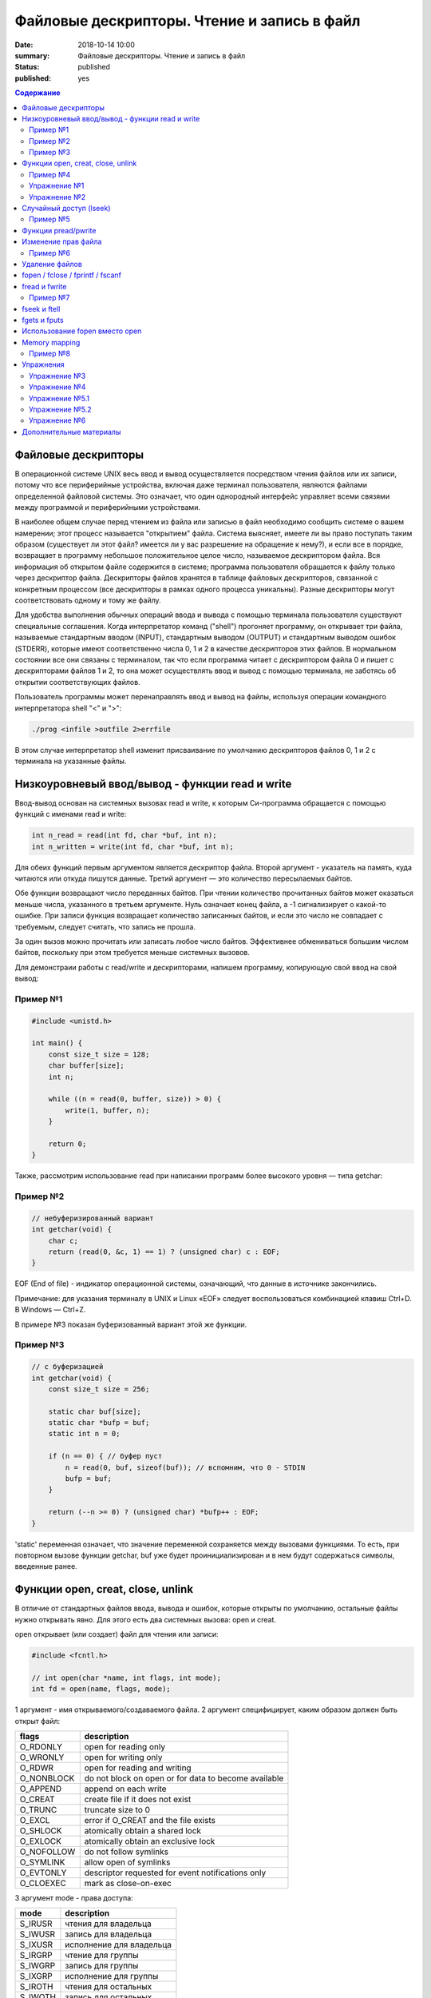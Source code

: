 Файловые дескрипторы. Чтение и запись в файл
############################################

:date: 2018-10-14 10:00
:summary: Файловые дескрипторы. Чтение и запись в файл
:status: published
:published: yes

.. default-role:: code

.. contents:: Содержание

.. role:: c(code)
   :language: c

Файловые дескрипторы
====================

В операционной системе UNIX весь ввод и вывод осуществляется посредством чтения файлов или их записи, потому что все периферийные устройства, включая даже терминал пользователя, являются файлами определенной файловой системы. Это означает, что один однородный интерфейс управляет всеми связями между программой и периферийными устройствами.

В наиболее общем случае перед чтением из файла или записью в файл необходимо сообщить системе о вашем намерении; этот процесс называется "открытием" файла. Система выясняет, имеете ли вы право поступать таким образом (существует ли этот файл? имеется ли у вас разрешение на обращение к нему?), и если все в порядке, возвращает в программу небольшое положительное целое число, называемое дескриптором файла. Вся информация об открытом файле содержится в системе; программа пользователя обращается к файлу только через дескриптор файла. Дескрипторы файлов хранятся в таблице файловых дескрипторов, связанной с конкретным процессом (все дескрипторы в рамках одного процесса уникальны). Разные дескрипторы могут соответствовать одному и тому же файлу.

Для удобства выполнения обычных операций ввода и вывода с помощью терминала пользователя существуют специальные соглашения. Когда интерпретатор команд ("shell") прогоняет программу, он открывает три файла, называемые стандартным вводом (INPUT), стандартным выводом (OUTPUT) и стандартным выводом ошибок (STDERR), которые имеют соответственно числа 0, 1 и 2 в качестве дескрипторов этих файлов. В нормальном состоянии все они связаны с терминалом, так что если программа читает с дескриптором файла 0 и пишет с дескрипторами файлов 1 и 2, то она может осуществлять ввод и вывод с помощью терминала, не заботясь об открытии соответствующих файлов.

Пользователь программы может перенаправлять ввод и вывод на файлы, используя операции командного интерпретатора shell "<" и ">":

.. code-block:: c

    ./prog <infile >outfile 2>errfile

В этом случае интерпретатор shell изменит присваивание по умолчанию дескрипторов файлов 0, 1 и 2 с терминала на указанные файлы.


Низкоуровневый ввод/вывод - функции read и write
================================================

Ввод-вывод основан на системных вызовах read и write, к которым Си-программа обращается с помощью функций с именами read и write:

.. code-block:: c

    int n_read = read(int fd, char *buf, int n);
    int n_written = write(int fd, char *buf, int n);

Для обеих функций первым аргументом является дескриптор файла. Второй аргумент - указатель на память, куда читаются или откуда пишутся данные. Третий аргумент — это количество пересылаемых байтов.

Обе функции возвращают число переданных байтов. При чтении количество прочитанных байтов может оказаться меньше числа, указанного в третьем аргументе. Нуль означает конец файла, а -1 сигнализирует о какой-то ошибке. При записи функция возвращает количество записанных байтов, и если это число не совпадает с требуемым, следует считать, что запись не прошла.

За один вызов можно прочитать или записать любое число байтов.
Эффективнее обмениваться большим числом байтов, поскольку при этом требуется меньше системных вызовов.

Для демонстраии работы с read/write и дескрипторами, напишем программу, копирующую свой ввод на свой вывод:

Пример №1
---------

.. code-block:: c

    #include <unistd.h>

    int main() {
        const size_t size = 128;
        char buffer[size];
        int n;

        while ((n = read(0, buffer, size)) > 0) {
            write(1, buffer, n);
        }

        return 0;
    }

Также, рассмотрим использование read при написании программ более высокого уровня — типа getchar:

Пример №2
---------

.. code-block:: c

    // небуферизированный вариант
    int getchar(void) {
        char c;
        return (read(0, &c, 1) == 1) ? (unsigned char) c : EOF;
    }

EOF (End of file) - индикатор операционной системы, означающий, что данные в источнике закончились.

Примечание: для указания терминалу в UNIX и Linux «EOF» следует воспользоваться комбинацией клавиш Ctrl+D. В Windows — Ctrl+Z.

В примере №3 показан буферизованный вариант этой же функции.

Пример №3
---------

.. code-block:: c

    // с буферизацией
    int getchar(void) {
        const size_t size = 256;

        static char buf[size];
        static char *bufp = buf;
        static int n = 0;

        if (n == 0) { // буфер пуст
            n = read(0, buf, sizeof(buf)); // вспомним, что 0 - STDIN
            bufp = buf;
        }

        return (--n >= 0) ? (unsigned char) *bufp++ : EOF;
    }

'static' переменная означает, что значение переменной сохраняется между вызовами функциями. То есть, при повторном вызове функции getchar, buf уже будет проинициализирован и в нем будут содержаться символы, введенные ранее.


Функции open, creat, close, unlink
==================================

В отличие от стандартных файлов ввода, вывода и ошибок, которые открыты по умолчанию, остальные файлы нужно открывать явно. Для этого есть два системных вызова: open и creat.

open открывает (или создает) файл для чтения или записи:

.. code-block:: c

    #include <fcntl.h>

    // int open(char *name, int flags, int mode);
    int fd = open(name, flags, mode);

1 аргумент - имя открываемого/создаваемого файла.
2 аргумент специфицирует, каким образом должен быть открыт файл:

============   ======================================================
flags           description
============   ======================================================
O_RDONLY        open for reading only
O_WRONLY        open for writing only
O_RDWR          open for reading and writing
O_NONBLOCK      do not block on open or for data to become available
O_APPEND        append on each write
O_CREAT         create file if it does not exist
O_TRUNC         truncate size to 0
O_EXCL          error if O_CREAT and the file exists
O_SHLOCK        atomically obtain a shared lock
O_EXLOCK        atomically obtain an exclusive lock
O_NOFOLLOW      do not follow symlinks
O_SYMLINK       allow open of symlinks
O_EVTONLY       descriptor requested for event notifications only
O_CLOEXEC       mark as close-on-exec
============   ======================================================

3 аргумент mode - права доступа:

=======  ============================
mode      description
=======  ============================
S_IRUSR   чтения для владельца
S_IWUSR   запись для владельца
S_IXUSR   исполнение для владельца
S_IRGRP   чтение для группы
S_IWGRP   запись для группы
S_IXGRP   исполнение для группы
S_IROTH   чтения для остальных
S_IWOTH   запись для остальных
S_IXOTH   исполнение для остальных
=======  ============================

Для flags и mode можно использовать побитовое OR для сложения модификаторов: O_RDWR | O_CREAT.

Функция возвращает дескриптор файла (>= 0 - согласно документации), и -1, при неудаче.

Чтобы открыть существующий файл только на чтение, можно написать:

.. code-block:: c

    int fd = open(name, O_RDONLY, 0);

Создание нового файла или перезапись старого обеспечивает системный вызов creat:

.. code-block:: c

    // int creat(char *name, int mode);
    int fd = creat(name, mode);

Функция creat возвращает дескриптор файла, если файл создан, и -1, если по каким-либо причинам файл создать не удалось. Если файл уже существует. creat «обрежет» его до нулевой длины, что равносильно выбрасыванию предыдущего содержимого данного файла; создание уже существующего файла не является ошибкой.

Если строится новый файл, то creat его создаст с правами доступа, специфицированными в аргументе mode. В системе UNIX с каждым файлом ассоциированы девять бит, содержащие информацию о правах пользоваться этим файлом для чтения, записи и исполнения лицам трех категорий: собственнику файла, определенной им группе лиц, и всем остальным. Таким образом, права доступа удобно специфицировать с помощью трех восьмеричных цифр. Например, 0755 специфицирует чтение, запись и право исполнения собственнику файла, а также чтение и право исполнения группе и всем остальным.

Напишем упрощенную версию программы cp (cp trg src) - копирование файла:

Пример №4
---------

.. code-block:: c

    #include <unistd.h>
    #include <stdio.h> // perror
    #include <fcntl.h>

    int main(int argc, char *argv[]) {
        int f1, f2, n;
        const size_t size = 512;
        char buf[size];
        int f2_perms = 0666; // RW rights

        if (argc != 3) {
            perror("Example: ./cp src_file trg_file");
            return -1;
        }
        if ((f1 = open(argv[1], O_RDONLY, 0)) == -1) {
            perror("Can't open src_file");
            return -1;
        }
        if ((f2 = creat(argv[2], f2_perms)) == -1) {
            close(f1);
            perror("Can't create trg_file");
            return -2;
        }
        while ((n = read(f1, buf, size)) > 0) {
            if (write(f2, buf, n) != n) {
                close(f1);
                close(f2);
                perror("Error when cp src_file trg_file");
                return -3;
            }
        }
        close(f1); // закрывает открытый дескриптор
        close(f2); // возвращает 0 — при успешном закрытии, и значение меньше 0 — при ошибке
        return 0;
    }

Функция perror пишет сообщение в STDERR. Данная программа создает файл вывода с фиксированными правами доступа, определяемыми кодом 0666. С помощью утилиты stat мы можем проверить права файла.

Имеется ограничение на количество одновременно открытых в программе файлов. Любая программа, которая намеревается работать с большим количеством файлов, должна быть готова повторно использовать их дескрипторы.

Упражнение №1
-------------

Узнать допустимое количество одновременно открытых в программе файлов, написав си код.

На самом деле, узнать максимальное количество открытых файлов можно с помощью команды ulimit:

.. code-block:: c

    ulimit -n

Функция close(int fd) разрывает связь между файловым дескриптором и открытым файлом и освобождает дескриптор для его применения с другим файлом. Завершение программы при помощи exit или return в главной программе закрывает все открытые файлы.

Упражнение №2
-------------

Напишите программу cat (использовать функции: read, write, open, close). Например, функция 'cat x.c y.c' направит в стандартный вывод содержимое файлов x.c и y.c


Случайный доступ (lseek)
========================

Ввод-вывод обычно бывает последовательным, т.е. каждая новая операция чтения-записи обрабатывает позицию файла, следующую за обработанной в предыдущей операции (чтения-записи). При желании, файл можно читать в произвольном порядке. Системный вызов lseek предоставляет способ передвигаться по файлу, не читая и не записывая данные. Так, функция с прототипом

.. code-block:: c

    long lseek(int fd, long offset, int origin);

в файле с дескриптором fd устанавливает текущую позицию, смещая ее на величину offset относительно места, задаваемого значением origin. Значения параметра origin 0 (SEEK_SET), 1 (SEEK_CUR) или 2 (SEEK_END) означают, что на величину offset отступают соответственно от начала, текущей позиции или конца файла:

Пример №5
---------

.. code-block:: c

    // чтение n байт c позиции pos
    int get(int fd, long pos, char *buf, int n) {
        if (lseek(fd, pos, 0) >= 0) { // установка позиции
            return read(fd, buf, n);
        } else {
            return -1;
        }
    }

lseek может быть полезна и в других сценариях:

.. code-block:: c

    int pos = lseek(file, 0, SEEK_CUR); // определение текущей позиции в файле
    int size = lseek(file, 0, SEEK_END); // определение размера файла


Функции pread/pwrite
====================

.. code-block:: c

    ssize_t pread(int fd, void *buff, size_t count, off_t offset);
    ssize_t pwrite(int fd, const void *buff, size_t count, off_t offset);

Функция pread считывает из файла, с дескриптором fd, смещением offset, количество байт count в буфер buff. Функция pwrite работает аналогично, но для записи.


Изменение прав файла
====================

.. code-block:: c

    int chmod(const char *path, mode_t mode);
    int fchmod(int fildes, mode_t mode);

Как видно из определения, функция chmod изменяет права файла по его пути, а функция fchmod — по его файловому дескриптору. В случае успешного изменения прав, возвращают 0, в случае ошибки -1. Для параметра mode определены макросы, описанные выше вместе с функцией open.

Пример №6
---------

.. code-block:: c

    #include <stdio.h>
    #include <fcntl.h>
    #include <string.h>
     
    int main(int argc, char *argv[]) {
        // Изменить права для файла 1.txt по его пути
        chmod("1.txt", S_IRUSR | S_IWUSR | S_IXUSR);
        // Изменить права для файла 2.txt по его пути
        int file = open("2.txt", O_RDWR);
        close(file);
    }


Удаление файлов
===============

Удаление файла.

.. code-block:: c

    int remove(const char* filename);

Возвращает 0 — в случае успеха, и -1 в случае ошибки.

Функция

.. code-block:: c

    unlink(char *name)

удаляет имя из файловой системы и уменьшение счетчика ссылок на файл на 1. При достижении счетчика 0 файл удаляется из системы.

Если аргумент - имя файла, то функции remove, unlink отрабатывают одинакого. unlink является Posix функцией, хоть и есть на Windows.


fopen / fclose / fprintf / fscanf
=================================

Существует еще один способ работы с файлами через структуру FILE, определенную в <stdio.h>.

.. code-block:: c

    FILE *fopen (const char *filename, const char *mode);
    int fclose(FILE *fp);
    int fprintf(FILE *fp, const char *format, …);
    int fscanf(FILE *fp, const char *format, …);

.. code-block:: c

    FILE *f = fopen("file1.txt", "r");

fopen -- функция из стандартной библиотеки. Первый параметр -- имя файла (в текущем каталоге). Второй параметр задает режим открытия файла; в данном случае "r" означает, что файл будет открыт только для чтения. 
Возможные modes: r, w, a, r+, w+, a+.
Эта функция возвращает ненулевой указатель, если открытие прошло успешно и возвращает NULL, если произошла ошибка. Ошибка может возникать в следующих ситуациях:
1) не существует файла
2) у программы недостаточно прав доступа для работы с файлом

Считывание файла:

.. code-block:: c

    fscanf(f, "%s", ptr);

Эта функция работает аналогично функции scanf.

Если мы хотим записать в файл что-то, то мы должны сначала открыть его на запись:

.. code-block:: c

    FILE *f = fopen("file2.html", "w"); // открыть на дозапись - "а", append

Затем можно использовать функцию fprintf(f, ...). Аналог printf(...);

Закрытие файла:

.. code-block:: c

    fclose(f);

Зачем использовать **fclose**? Запись производится в буфер (не сразу на диск). Только тогда, когда буфер будет заполнен до конца, он будет сразу весь записан на жесткий диск (данные могут не сохраниться на диске при fprintf). Помнить: **буферизация**!

.. code-block:: c

    fflush(f)

**fflush** "проталкивает" буфер в файл.

Стандартные константы:

.. code-block:: c

    FILE *stdin
    FILE *stdout
    FILE *stderr

Так как интерфейс за обращением к вводу/выводу тот же, что и при записи в файл, то этим можно воспользоваться при написании программы для работы с файлами. Например, для отладки программы можно выводить информацию на экран монитора, а не в файл.

Еще о модификаторах:

.. code-block:: c

    fopen("file1.txt", "wt"); // откроет файл как текстовый файл, 't' можно опустить
    fopen("file1.txt", "wb"); // откроет файл как бинарный файл

Стоит упомянуть аналог функции gets для работы с файлами:

.. code-block:: c

    char *fgets(char *buffer, size_t length, FILE *file);

buffer - это указатель на буфер, в который мы читаем;
length - это размер буфера;
file - это файл, из которого мы читаем (если читаем с клавиатуры, то разумно использовать stdin).
Функция возвращает строку.


fread и fwrite
==============

Не все файлы выглядят как текст. В файле могут быть записаны числовые данные и мы можем их считать вызовом одной функцией fread:

.. code-block:: c

    size_t fread(void *ptr, size_t size, size_t nelts, FILE *f);

void \*ptr -- указатель на ту область памяти, в которую мы читаем
size_t size -- размер элемента, который мы читаем
size_t nelts -- максимальное количество элементов, которые можно записать
FILE \*f -- файл, из которого читаем
size_t fread() -- сама функция возвращает количество элементов, которые удалось прочитать

Есть парная функция:

.. code-block:: c

    size_t fwrite(const void *ptr, size_t size, size_t nelts, FILE *F);

Аналогично fread эта функция возвращает количество элементов, которые удалось записать.
Тут параметр nelts просто показывает, сколько элементов надо вывести.

Пример №7
---------

.. code-block:: c

    #include <stdio.h>

    int main() {
        FILE *fp = fopen("tmp_file.bin", "w");
        int elems[] = {0, 1, 2, 3};
        int rc = fwrite(elems, sizeof(int), 4, fp);
        fclose(fp);

        int elems_out[4];
        fp = fopen("tmp_file.bin", "r");
        rc = fread(elems_out, sizeof(int), 4, fp);

        for (int i = 0; i < 4; ++i) {
           printf("%d ", elems_out[i]);
        }
        printf("\n");
        fclose(fp);
        return 0;
    }


fseek и ftell
=============

Чтобы переместиться на нужную позицию в файле используется функция **fseek**:

.. code-block:: c

    int fseek(FILE *f, long offset, int flag);

FILE \*f - файл, в котором передвигаемся
long offset - количество байтов для отступа, отступ производится в соответствии с 3-м параметром
int flag - позиция, от которой будет совершен отступ. в стандартной библиотеке C для этого параметра определены 3 константы:

.. code-block:: c

    SEEK_SET - начало файла
    SEEK_CUR - текущас позиция
    SEEK_END - конец файла

Функция возвращает ноль, если операция прошло успешно, иначе возвращается ненулевое значение.

Еще одна полезная функция может определить текущее положение в файле:

.. code-block:: c

    long int ftell(FILE *f);


fgets и fputs
=============

.. code-block:: c

    char *fgets(char *line, int maxline, FILE *fp)
    int fputs(char *line, FILE *fp)

Функция **fgets** читает следующую строку ввода (включая и символ новой строки) из файла fp в массив line, причем она может прочитать не более maxline-1 символов. Переписанная строка дополняется '\0'. Обычно fgets возвращает line, а по исчерпании файла или в случае ошибки NULL.

Функция вывода fputs пишет строку в файл. Функция возвращает EOF, если возникла ошибка, и нуль в противном случае.


Использование fopen вместо open
===============================

Для работы с файлами у нас есть несколько механизмов. open является низкоуровневой функцией, взаимодействующей с ОС, тогда как fopen определен в stdio.h и предоставляет более богатое поведение. Перечислим несколько пунктов, когда стоит использовать fopen вместо open:

1) **fopen** предоставляет вам буферизацию ввода-вывода, которая может оказаться намного быстрее, чем то, что вы делаете с помощью open
2) **fopen** выполняет перевод строки, если файл не открывается в двоичном режиме, что может быть очень полезно, если ваша программа когда-либо портирована в среду, отличную от Unix
3) FILE* дает вам возможность использовать **fscanf** и другие функции stdio
4) Ваш код может когда-нибудь быть перенесен на другую платформу, которая поддерживает только ANSI C и не поддерживает функцию open


Memory mapping
==============

.. code-block:: c

    void * mmap(void *start, size_t length, int prot, int flags, int fd, off_t offset);
    int munmap(void *start, size_t length);

Функция **mmap** отражает length байтов, начиная со смещения offset файла, определенного файловым дескриптором fd, в память, начиная с адреса start. Местоположение отраженных данных возвращается самой функцией **mmap**.

Рассмотрим следующий пример. Программа открывает файл, создавая его, если он прежде не существовал. Третий параметр указывает режим доступа для чтения и записи. Поскольку мы не знаем длину файла, мы используем lseek , чтобы гарантировать, что файл является достаточно большим, чтобы сохранить целое число. После чего возвращаемся к началу файла.

Программа отображает файл и затем закрывает дескриптор файла, потому что он больше не нужен. Программа пишет случайное целое число в отображаемую память, таким образоми в файл, и освобождает отображаемую память. Вызов munmap ненужен, потому что Linux автоматически освободил бы отображаемую память и файл, когда программа завершится.

Пример №8
---------

.. code-block:: c

    #include <stdlib.h>
    #include <stdio.h>
    #include <fcntl.h>
    #include <sys/mman.h>
    #include <sys/stat.h>
    #include <time.h>
    #include <unistd.h>

    // Возвратить случайное число из диапазона [low, high]
    int random_range (unsigned const low, unsigned const high) {
        unsigned const range = high - low + 1;
        return low + (int) (((double) range) * rand () / (RAND_MAX + 1.0));
    }

    int main (int argc, char* const argv[]) {
        const size_t file_length = 256;

        // Инициализируем генератор случайных чисел
        srand(time(NULL));

        // Открываем (создаем) файл, достаточно большой, чтобы хранить целое число без знака
        int fd = open(argv[1], O_RDWR | O_CREAT, S_IRUSR | S_IWUSR);
        lseek(fd, file_length+1, SEEK_SET);
        write(fd, "", 1);
        lseek(fd, 0, SEEK_SET);

        // Создаем отображение в памяти
        void* file_memory = mmap(0, file_length, PROT_WRITE, MAP_SHARED, fd, 0);
        close(fd);

        // Пишем случайное целое число в отображенную память
        sprintf((char*)file_memory, "%d\n", random_range(-100, 100));

        // Освобождаем память
        munmap(file_memory, FILE_LENGTH);
        // Закрываем fd
        close(fd);

        return 0;
    }

Работает эта функция так. Мы указываем этой функции файл на диске, и она "отображает" этот файл в некоторую область в памяти. В результате работы функции мы получаем указатель на начало файла. И потом мы можем работать с этим файлом как с обычным указателем на какую-то область памяти: можем "ходить" вперед и назад по этому файлу.

Можно "отобразить" не весь файл целиком, а, например, отдельную часть файла: с 3-его килобайта по 4-ый килобайт. 


Упражнения
==========

Упражнение №3
-------------

Напишите программу, выводящую количество строк, слов и букв (lower и upper) в файле.

Упражнение №4
-------------

Напишите программу, сравнивающую два файла и печатающую первую строку, в которой они различаются


Упражнение №5.1
---------------

Написать программу, которая будет **добавлять** новых студентов в базу в отсортированном по оценкам порядке.
Ввод: на первой строке N - количество новых учеников. На следующих N строках данные в виде: NAME MARK.
Имя имеет размер меньше 128 символов, оценка от 0 до 1000000.
Данные о студентах хранить в файле csv формата (в 1 строке - названия колонок: name, mark).
При добавлении новых студентов в файл, требуется их сортировка по оценкам - по убыванию.

Упражнение №5.2
---------------
Что изменится в 5.1, если будет стоять ограничение на оценку: от 0 до 10.
Исправить программу в соответствии с новым ограничением.


Упражнение №6
-------------
Реализовать ring buffer.


Дополнительные материалы
========================

1) https://www.opennet.ru/docs/RUS/zlp/005.html
2) https://ru.bmstu.wiki/Файловый_дескриптор
3) http://citforum.ru/programming/c_unix/gl_4_1.shtml
4) http://givi.olnd.ru/kr2/07.html (дополнительно содержит описание функций работы со строками, преобразование символов, математические функции)
5) http://givi.olnd.ru/kr2/08.html
6) http://www.cs.vsu.ru/~svv/ux2017/lecture%206.pdf (Объясняется таблица открытых файлов процесса)
7) https://ejudge.ru/study/3sem/sem10.pdf (Подробное описание функций для работы с файлом, директориями)
8) http://masters.donntu.org/2005/fvti/lukyanov/library/ipc/mmap.html (Про mmap)
9) https://fresh2refresh.com/c-programming/c-file-handling/fopen-fclose-gets-fputs-functions-c
